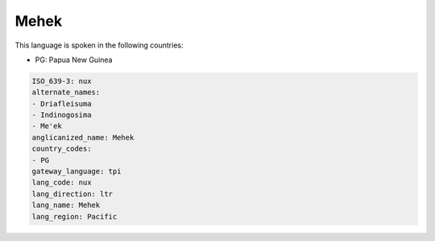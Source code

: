 .. _nux:

Mehek
=====

This language is spoken in the following countries:

* PG: Papua New Guinea

.. code-block:: yaml

    ISO_639-3: nux
    alternate_names:
    - Driafleisuma
    - Indinogosima
    - Me'ek
    anglicanized_name: Mehek
    country_codes:
    - PG
    gateway_language: tpi
    lang_code: nux
    lang_direction: ltr
    lang_name: Mehek
    lang_region: Pacific
    
